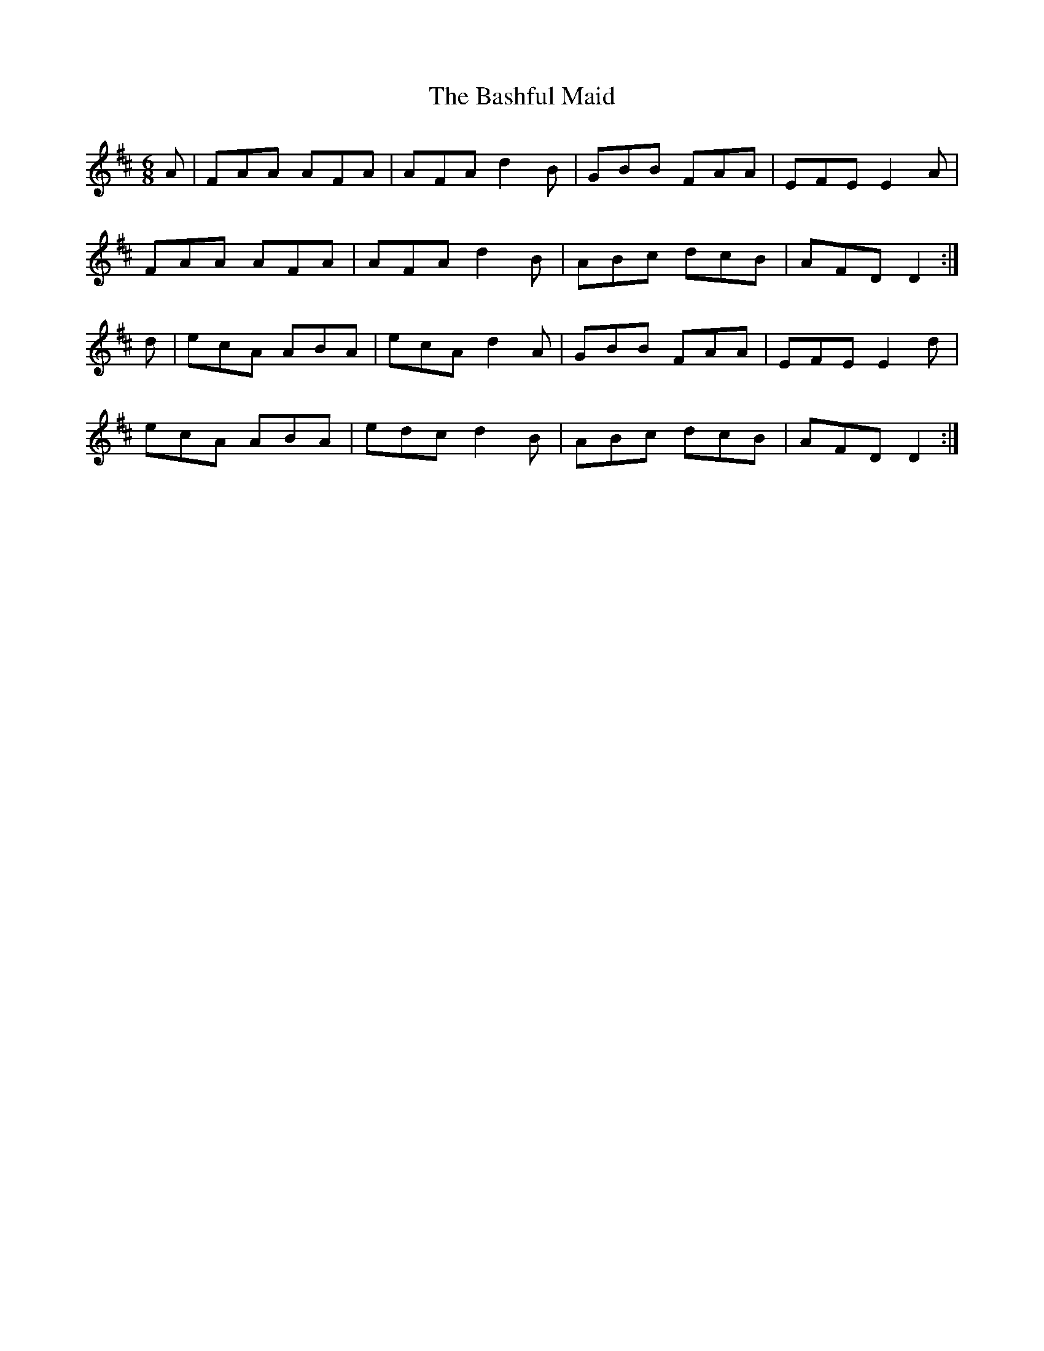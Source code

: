 X:1037
T:The Bashful Maid
R:double jig
N:"collected by Fielding"
B:O'Neill's 1037
M:6/8
L:1/8
K:D
A|FAA AFA|AFA d2 B|GBB FAA|EFE E2 A|
FAA AFA|AFA d2 B|ABc dcB|AFD D2:|
d|ecA ABA|ecA d2 A|GBB FAA|EFE E2 d|
ecA ABA|edc d2 B|ABc dcB|AFD D2:|
